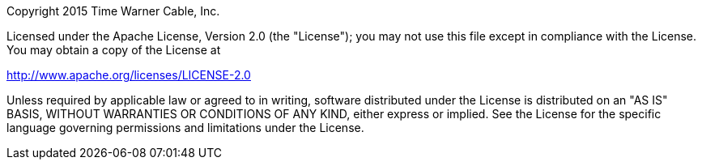 Copyright 2015 Time Warner Cable, Inc.

Licensed under the Apache License, Version 2.0 (the "License"); you may not use this file except in compliance
with the License. You may obtain a copy of the License at

http://www.apache.org/licenses/LICENSE-2.0

Unless required by applicable law or agreed to in writing, software distributed under the License is distributed on
an "AS IS" BASIS, WITHOUT WARRANTIES OR CONDITIONS OF ANY KIND, either express or implied. See the License for
the specific language governing permissions and limitations under the License.